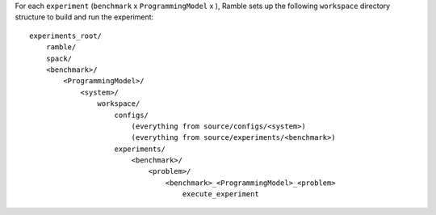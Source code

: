 For each ``experiment`` (``benchmark`` x ``ProgrammingModel`` x ),
Ramble sets up the following ``workspace`` directory structure
to build and run the experiment::

    experiments_root/
        ramble/
        spack/
        <benchmark>/
            <ProgrammingModel>/
                <system>/
                    workspace/
                        configs/
                            (everything from source/configs/<system>)
                            (everything from source/experiments/<benchmark>)
                        experiments/
                            <benchmark>/
                                <problem>/
                                    <benchmark>_<ProgrammingModel>_<problem>
                                        execute_experiment
